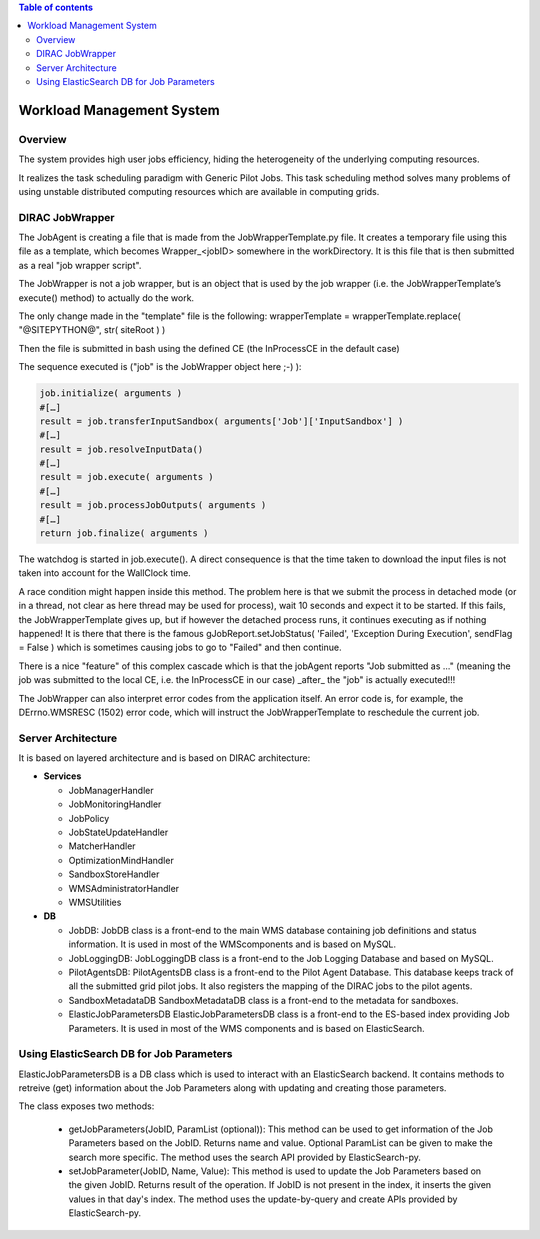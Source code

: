.. contents:: Table of contents
   :depth: 3

===========================
Workload Management System
===========================

--------
Overview
--------

The system provides high user jobs efficiency, hiding the heterogeneity of the underlying computing resources.

It realizes the task scheduling paradigm with Generic Pilot Jobs.
This task scheduling method solves many problems of using unstable distributed computing resources which are available in computing grids.

----------------
DIRAC JobWrapper
----------------

The JobAgent is creating a file that is made from the JobWrapperTemplate.py file.
It creates a temporary file using this file as a template, which becomes Wrapper_<jobID> somewhere in the workDirectory.
It is this file that is then submitted as a real "job wrapper script".

The JobWrapper is not a job wrapper, but is an object that is used by the job wrapper
(i.e. the JobWrapperTemplate’s execute() method) to actually do the work.

The only change made in the "template" file is the following:
wrapperTemplate = wrapperTemplate.replace( "@SITEPYTHON@", str( siteRoot ) )

Then the file is submitted in bash using the defined CE (the InProcessCE in the default case)

The sequence executed is ("job" is the JobWrapper object here ;-) ):

.. code-block:: python

   job.initialize( arguments )
   #[…]
   result = job.transferInputSandbox( arguments['Job']['InputSandbox'] )
   #[…]
   result = job.resolveInputData()
   #[…]
   result = job.execute( arguments )
   #[…]
   result = job.processJobOutputs( arguments )
   #[…]
   return job.finalize( arguments )

The watchdog is started in job.execute().
A direct consequence is that the time taken to download the input files is not taken into account for the WallClock time.

A race condition might happen inside this method.
The problem here is that we submit the process in detached mode (or in a thread, not clear as here thread may be used for process),
wait 10 seconds and expect it to be started.
If this fails, the JobWrapperTemplate gives up, but if however the detached process runs, it continues executing as if nothing happened!
It is there that there is the famous gJobReport.setJobStatus( 'Failed', 'Exception During Execution', sendFlag = False )
which is sometimes causing jobs to go to "Failed" and then continue.

There is a nice "feature" of this complex cascade which is that the jobAgent reports "Job submitted as ..."
(meaning the job was submitted to the local CE, i.e. the InProcessCE in our case) _after_ the "job" is actually executed!!!

The JobWrapper can also interpret error codes from the application itself.
An error code is, for example, the DErrno.WMSRESC (1502) error code, which will instruct the JobWrapperTemplate to reschedule
the current job.


-------------------
Server Architecture
-------------------

It is based on layered architecture and is based on DIRAC architecture:

* **Services**

  * JobManagerHandler
  * JobMonitoringHandler
  * JobPolicy
  * JobStateUpdateHandler
  * MatcherHandler
  * OptimizationMindHandler
  * SandboxStoreHandler
  * WMSAdministratorHandler
  * WMSUtilities

* **DB**

  * JobDB:
    JobDB class is a front-end to the main WMS database containing job definitions and status information.
    It is used in most of the WMScomponents and is based on MySQL.

  * JobLoggingDB:
    JobLoggingDB class is a front-end to the Job Logging Database and based on MySQL.

  * PilotAgentsDB:
    PilotAgentsDB class is a front-end to the Pilot Agent Database.
    This database keeps track of all the submitted grid pilot jobs.
    It also registers the mapping of the DIRAC jobs to the pilot agents.

  * SandboxMetadataDB
    SandboxMetadataDB class is a front-end to the metadata for sandboxes.

  * ElasticJobParametersDB
    ElasticJobParametersDB class is a front-end to the ES-based index providing Job Parameters.
    It is used in most of the WMS components and is based on ElasticSearch.

------------------------------------------
Using ElasticSearch DB for Job Parameters
------------------------------------------

ElasticJobParametersDB is a DB class which is used to interact with an ElasticSearch backend. It contains methods
to retreive (get) information about the Job Parameters along with updating and creating those parameters.

The class exposes two methods:

  * getJobParameters(JobID, ParamList (optional)):
    This method can be used to get information of the Job Parameters based on the JobID. Returns name and value.
    Optional ParamList can be given to make the search more specific.
    The method uses the search API provided by ElasticSearch-py.

  * setJobParameter(JobID, Name, Value):
    This method is used to update the Job Parameters based on the given JobID. Returns result of the operation.
    If JobID  is not present in the index, it inserts the given values in that day's index.
    The method uses the update-by-query and create APIs provided by ElasticSearch-py.
